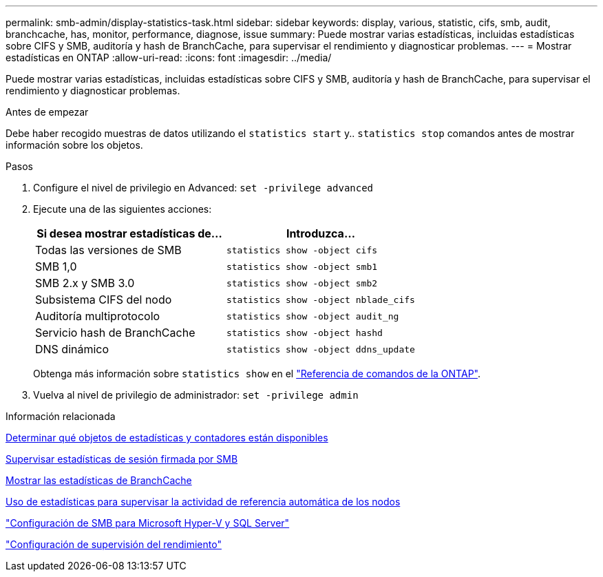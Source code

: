 ---
permalink: smb-admin/display-statistics-task.html 
sidebar: sidebar 
keywords: display, various, statistic, cifs, smb, audit, branchcache, has, monitor, performance, diagnose, issue 
summary: Puede mostrar varias estadísticas, incluidas estadísticas sobre CIFS y SMB, auditoría y hash de BranchCache, para supervisar el rendimiento y diagnosticar problemas. 
---
= Mostrar estadísticas en ONTAP
:allow-uri-read: 
:icons: font
:imagesdir: ../media/


[role="lead"]
Puede mostrar varias estadísticas, incluidas estadísticas sobre CIFS y SMB, auditoría y hash de BranchCache, para supervisar el rendimiento y diagnosticar problemas.

.Antes de empezar
Debe haber recogido muestras de datos utilizando el `statistics start` y.. `statistics stop` comandos antes de mostrar información sobre los objetos.

.Pasos
. Configure el nivel de privilegio en Advanced: `set -privilege advanced`
. Ejecute una de las siguientes acciones:
+
|===
| Si desea mostrar estadísticas de... | Introduzca... 


 a| 
Todas las versiones de SMB
 a| 
`statistics show -object cifs`



 a| 
SMB 1,0
 a| 
`statistics show -object smb1`



 a| 
SMB 2.x y SMB 3.0
 a| 
`statistics show -object smb2`



 a| 
Subsistema CIFS del nodo
 a| 
`statistics show -object nblade_cifs`



 a| 
Auditoría multiprotocolo
 a| 
`statistics show -object audit_ng`



 a| 
Servicio hash de BranchCache
 a| 
`statistics show -object hashd`



 a| 
DNS dinámico
 a| 
`statistics show -object ddns_update`

|===
+
Obtenga más información sobre `statistics show` en el link:https://docs.netapp.com/us-en/ontap-cli/statistics-show.html["Referencia de comandos de la ONTAP"^].

. Vuelva al nivel de privilegio de administrador: `set -privilege admin`


.Información relacionada
xref:determine-statistics-objects-counters-available-task.adoc[Determinar qué objetos de estadísticas y contadores están disponibles]

xref:monitor-signed-session-statistics-task.adoc[Supervisar estadísticas de sesión firmada por SMB]

xref:display-branchcache-statistics-task.adoc[Mostrar las estadísticas de BranchCache]

xref:statistics-monitor-automatic-node-referral-task.adoc[Uso de estadísticas para supervisar la actividad de referencia automática de los nodos]

link:../smb-hyper-v-sql/index.html["Configuración de SMB para Microsoft Hyper-V y SQL Server"]

link:../performance-config/index.html["Configuración de supervisión del rendimiento"]
